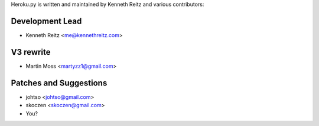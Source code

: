 Heroku.py is written and maintained by Kenneth Reitz and
various contributors:

Development Lead
````````````````

- Kenneth Reitz <me@kennethreitz.com>

V3 rewrite
``````````

- Martin Moss <martyzz1@gmail.com>


Patches and Suggestions
```````````````````````

- johtso <johtso@gmail.com>
- skoczen <skoczen@gmail.com>
- You?
